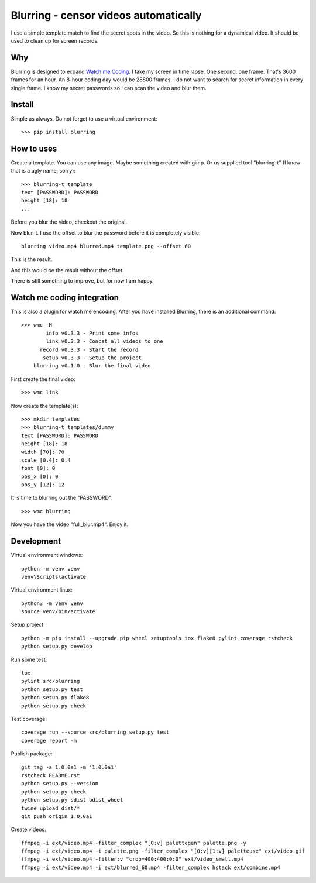 ======================================
Blurring - censor videos automatically
======================================
.. image:: https://img.shields.io/pypi/v/blurring
   :alt: PyPI
   :target: https://pypi.org/project/blurring/

.. image:: https://img.shields.io/pypi/pyversions/blurring
   :alt: Python Version
   :target: https://pypi.org/project/blurring/

.. image:: https://img.shields.io/pypi/l/blurring
   :alt: License
   :target: https://pypi.org/project/blurring/

.. image:: https://img.shields.io/pypi/dm/blurring
   :alt: PyPI - Downloads
   :target: https://pypi.org/project/blurring/

I use a simple template match to find the secret spots in the video. So this is
nothing for a dynamical video. It should be used to clean up for screen records.

.. image:: https://github.com/axju/blurring/blob/develop/ext/combine.gif?raw=true
   :alt: alternate text
   :align: right

Why
---
Blurring is designed to expand `Watch me Coding <https://github.com/axju/wmc>`_.
I take my screen in time lapse. One second, one frame. That's 3600 frames for
an hour. An 8-hour coding day would be 28800 frames. I do not want to search
for secret information in every single frame. I know my secret passwords so I
can scan the video and blur them.

Install
-------
Simple as always. Do not forget to use a virtual environment::

  >>> pip install blurring

How to uses
-----------
Create a template. You can use any image. Maybe something created with gimp. Or
us supplied tool "blurring-t" (I know that is a ugly name, sorry)::

  >>> blurring-t template
  text [PASSWORD]: PASSWORD
  height [18]: 18
  ...

Before you blur the video, checkout the original.

.. image:: https://github.com/axju/blurring/blob/develop/ext/video.gif?raw=true
   :alt: alternate text
   :align: right

Now blur it. I use the offset to blur the password before it is completely
visible::

  blurring video.mp4 blurred.mp4 template.png --offset 60

This is the result.

.. image:: https://github.com/axju/blurring/blob/develop/ext/blurred_60.gif?raw=true
   :alt: alternate text
   :align: right

And this would be the result without the offset.

.. image:: https://github.com/axju/blurring/blob/develop/ext/blurred_0.gif?raw=true
   :alt: alternate text
   :align: right

There is still something to improve, but for now I am happy.


Watch me coding integration
---------------------------
This is also a plugin for watch me encoding. After you have installed Blurring,
there is an additional command::

  >>> wmc -H
          info v0.3.3 - Print some infos
          link v0.3.3 - Concat all videos to one
        record v0.3.3 - Start the record
         setup v0.3.3 - Setup the project
      blurring v0.1.0 - Blur the final video

First create the final video::

  >>> wmc link

Now create the template(s)::

  >>> mkdir templates
  >>> blurring-t templates/dummy
  text [PASSWORD]: PASSWORD
  height [18]: 18
  width [70]: 70
  scale [0.4]: 0.4
  font [0]: 0
  pos_x [0]: 0
  pos_y [12]: 12

It is time to blurring out the "PASSWORD"::

  >>> wmc blurring

Now you have the video "full_blur.mp4". Enjoy it.


Development
-----------
Virtual environment windows::

  python -m venv venv
  venv\Scripts\activate

Virtual environment linux::

  python3 -m venv venv
  source venv/bin/activate

Setup project::

  python -m pip install --upgrade pip wheel setuptools tox flake8 pylint coverage rstcheck
  python setup.py develop

Run some test::

  tox
  pylint src/blurring
  python setup.py test
  python setup.py flake8
  python setup.py check

Test coverage::

  coverage run --source src/blurring setup.py test
  coverage report -m

Publish package::

  git tag -a 1.0.0a1 -m '1.0.0a1'
  rstcheck README.rst
  python setup.py --version
  python setup.py check
  python setup.py sdist bdist_wheel
  twine upload dist/*
  git push origin 1.0.0a1

Create videos::

  ffmpeg -i ext/video.mp4 -filter_complex "[0:v] palettegen" palette.png -y
  ffmpeg -i ext/video.mp4 -i palette.png -filter_complex "[0:v][1:v] paletteuse" ext/video.gif
  ffmpeg -i ext/video.mp4 -filter:v "crop=400:400:0:0" ext/video_small.mp4
  ffmpeg -i ext/video.mp4 -i ext/blurred_60.mp4 -filter_complex hstack ext/combine.mp4
